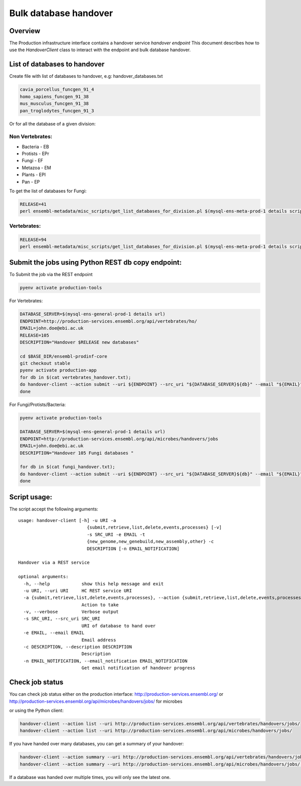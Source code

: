**********************
Bulk database handover
**********************

Overview
########

The Production infrastructure interface contains a handover service `handover endpoint`
This document describes how to use the `HandoverClient` class to interact with the endpoint and bulk database handover.

List of databases to handover
#############################

Create file with list of databases to handover, e.g: handover_databases.txt

.. code-block::

  cavia_porcellus_funcgen_91_4
  homo_sapiens_funcgen_91_38
  mus_musculus_funcgen_91_38
  pan_troglodytes_funcgen_91_3

Or for all the database of a given division:

Non Vertebrates:
================

* Bacteria - EB
* Protists - EPr
* Fungi	- EF
* Metazoa - EM
* Plants - EPl
* Pan - EP

To get the list of databases for Fungi:

.. code-block::

  RELEASE=41
  perl ensembl-metadata/misc_scripts/get_list_databases_for_division.pl $(mysql-ens-meta-prod-1 details script) -division fungi -release $RELEASE > fungi_handover.txt


Vertebrates:
============

.. code-block::

  RELEASE=94
  perl ensembl-metadata/misc_scripts/get_list_databases_for_division.pl $(mysql-ens-meta-prod-1 details script) -division vertebrates -release $RELEASE > vertebrates_handover.txt

Submit the jobs using Python REST db copy endpoint:
###################################################

To Submit the job via the REST endpoint

.. code-block::

    pyenv activate production-tools

For Vertebrates:

.. code-block::

  DATABASE_SERVER=$(mysql-ens-general-prod-1 details url)
  ENDPOINT=http://production-services.ensembl.org/api/vertebrates/ho/
  EMAIL=john.doe@ebi.ac.uk
  RELEASE=105
  DESCRIPTION="Handover $RELEASE new databases"

  cd $BASE_DIR/ensembl-prodinf-core
  git checkout stable
  pyenv activate production-app
  for db in $(cat vertebrates_handover.txt);
  do handover-client --action submit --uri ${ENDPOINT} --src_uri "${DATABASE_SERVER}${db}" --email "${EMAIL}" --description "${DESCRIPTION}";
  done

For Fungi/Protists/Bacteria:

.. code-block:: bash

  pyenv activate production-tools
  
  DATABASE_SERVER=$(mysql-ens-general-prod-1 details url)
  ENDPOINT=http://production-services.ensembl.org/api/microbes/handovers/jobs
  EMAIL=john.doe@ebi.ac.uk
  DESCRIPTION="Handover 105 Fungi databases "
  
  for db in $(cat fungi_handover.txt);
  do handover-client --action submit --uri ${ENDPOINT} --src_uri "${DATABASE_SERVER}${db}" --email "${EMAIL}" --description "${DESCRIPTION}";
  done


Script usage:
#############

The script accept the following arguments:

::

  usage: handover-client [-h] -u URI -a
                            {submit,retrieve,list,delete,events,processes} [-v]
                            -s SRC_URI -e EMAIL -t
                            {new_genome,new_genebuild,new_assembly,other} -c
                            DESCRIPTION [-n EMAIL_NOTIFICATION]

  Handover via a REST service

  optional arguments:
    -h, --help            show this help message and exit
    -u URI, --uri URI     HC REST service URI
    -a {submit,retrieve,list,delete,events,processes}, --action {submit,retrieve,list,delete,events,processes}
                          Action to take
    -v, --verbose         Verbose output
    -s SRC_URI, --src_uri SRC_URI
                          URI of database to hand over
    -e EMAIL, --email EMAIL
                          Email address
    -c DESCRIPTION, --description DESCRIPTION
                          Description
    -n EMAIL_NOTIFICATION, --email_notification EMAIL_NOTIFICATION
                          Get email notification of handover progress

Check job status
################

You can check job status either on the production interface: `<http://production-services.ensembl.org/>`_ or `<http://production-services.ensembl.org/api/microbes/handovers/jobs/>`_ for microbes

or using the Python client:

.. code-block:: bash

  handover-client --action list --uri http://production-services.ensembl.org/api/vertebrates/handovers/jobs/
  handover-client --action list --uri http://production-services.ensembl.org/api/microbes/handovers/jobs/
  
If you have handed over many databases, you can get a summary of your handover:

.. code-block:: bash

  handover-client --action summary --uri http://production-services.ensembl.org/api/vertebrates/handovers/jobs/ -e john.doe@ebi.ac.uk
  handover-client --action summary --uri http://production-services.ensembl.org/api/microbes/handovers/jobs/ -e john.doe@ebi.ac.uk

If a database was handed over multiple times, you will only see the latest one.
